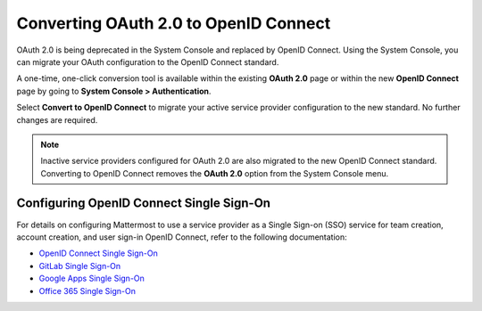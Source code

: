 
Converting OAuth 2.0 to OpenID Connect
=======================================

OAuth 2.0 is being deprecated in the System Console and replaced by OpenID Connect. Using the System Console, you can migrate your OAuth configuration to the OpenID Connect standard. 

.. image:: ../../images/OAuth20Deprecated.png

A one-time, one-click conversion tool is available within the existing **OAuth 2.0** page or within the new **OpenID Connect** page by going to **System Console > Authentication**.

.. image:: ../../images/Convert-to-OpenID-Connect.png

Select **Convert to OpenID Connect** to migrate your active service provider configuration to the new standard. No further changes are required. 

.. note::
  Inactive service providers configured for OAuth 2.0 are also migrated to the new OpenID Connect standard. Converting to OpenID Connect removes the **OAuth 2.0** option from the System Console menu.

Configuring OpenID Connect Single Sign-On
-----------------------------------------

For details on configuring Mattermost to use a service provider as a Single Sign-on (SSO) service for team creation, account creation, and user sign-in OpenID Connect, refer to the following documentation:

- `OpenID Connect Single Sign-On <url>`__
- `GitLab Single Sign-On <https://docs.mattermost.com/cloud/cloud-administration/sso-gitlab.html>`__
- `Google Apps Single Sign-On <https://docs.mattermost.com/cloud/cloud-administration/sso-google.html>`__
- `Office 365 Single Sign-On <https://docs.mattermost.com/cloud/cloud-administration/sso-office.html>`__
